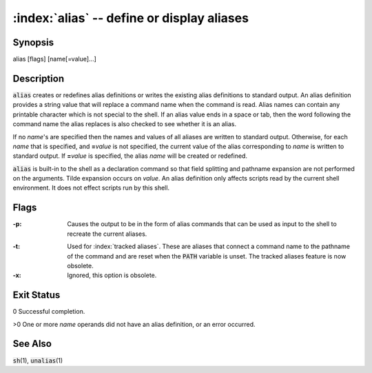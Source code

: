 .. default-role:: code

:index:`alias` -- define or display aliases
===========================================

Synopsis
--------
| alias [flags] [name[=value]...]

Description
-----------
`alias` creates or redefines alias definitions or writes the existing
alias definitions to standard output.  An alias definition provides a
string value that will replace a command name when the command is read.
Alias names can contain any printable character which is not special
to the shell.  If an alias value ends in a space or tab, then the word
following the command name the alias replaces is also checked to see
whether it is an alias.

If no *name*'s are specified then the names and values of all aliases
are written to standard output.  Otherwise, for each *name* that is
specified, and **=**\ *value* is not specified, the current value of the
alias corresponding to *name* is written to standard output.  If **=**\
*value* is specified, the alias *name* will be created or redefined.

`alias` is built-in to the shell as a declaration command so that field
splitting and pathname expansion are not performed on the arguments.
Tilde expansion occurs on *value*.  An alias definition only affects
scripts read by the current shell environment.  It does not effect scripts
run by this shell.

Flags
-----
:-p: Causes the output to be in the form of alias commands that can be used
   as input to the shell to recreate the current aliases.

.. index:: pair: alias; PATH

:-t: Used for :index:`tracked aliases`.  These are aliases that connect
   a command name to the pathname of the command and are reset when the
   `PATH` variable is unset.  The tracked aliases feature is now obsolete.

:-x: Ignored, this option is obsolete.

Exit Status
-----------
0 Successful completion.

>0 One or more *name* operands did not have an alias definition, or an
error occurred.

See Also
--------
`sh`\(1), `unalias`\(1)
